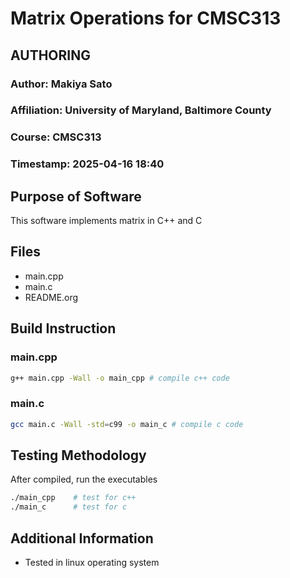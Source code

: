 * Matrix Operations for CMSC313

** AUTHORING
*** Author: Makiya Sato
*** Affiliation: University of Maryland, Baltimore County
*** Course: CMSC313
*** Timestamp: 2025-04-16 18:40
** Purpose of Software
This software implements matrix in C++ and C
** Files
- main.cpp
- main.c
- README.org
** Build Instruction
*** main.cpp
#+begin_src sh
  g++ main.cpp -Wall -o main_cpp # compile c++ code
#+end_src
*** main.c
#+begin_src sh
  gcc main.c -Wall -std=c99 -o main_c # compile c code
#+end_src
** Testing Methodology
After compiled, run the executables
#+begin_src sh
  ./main_cpp    # test for c++
  ./main_c      # test for c
#+end_src
** Additional Information
- Tested in linux operating system
